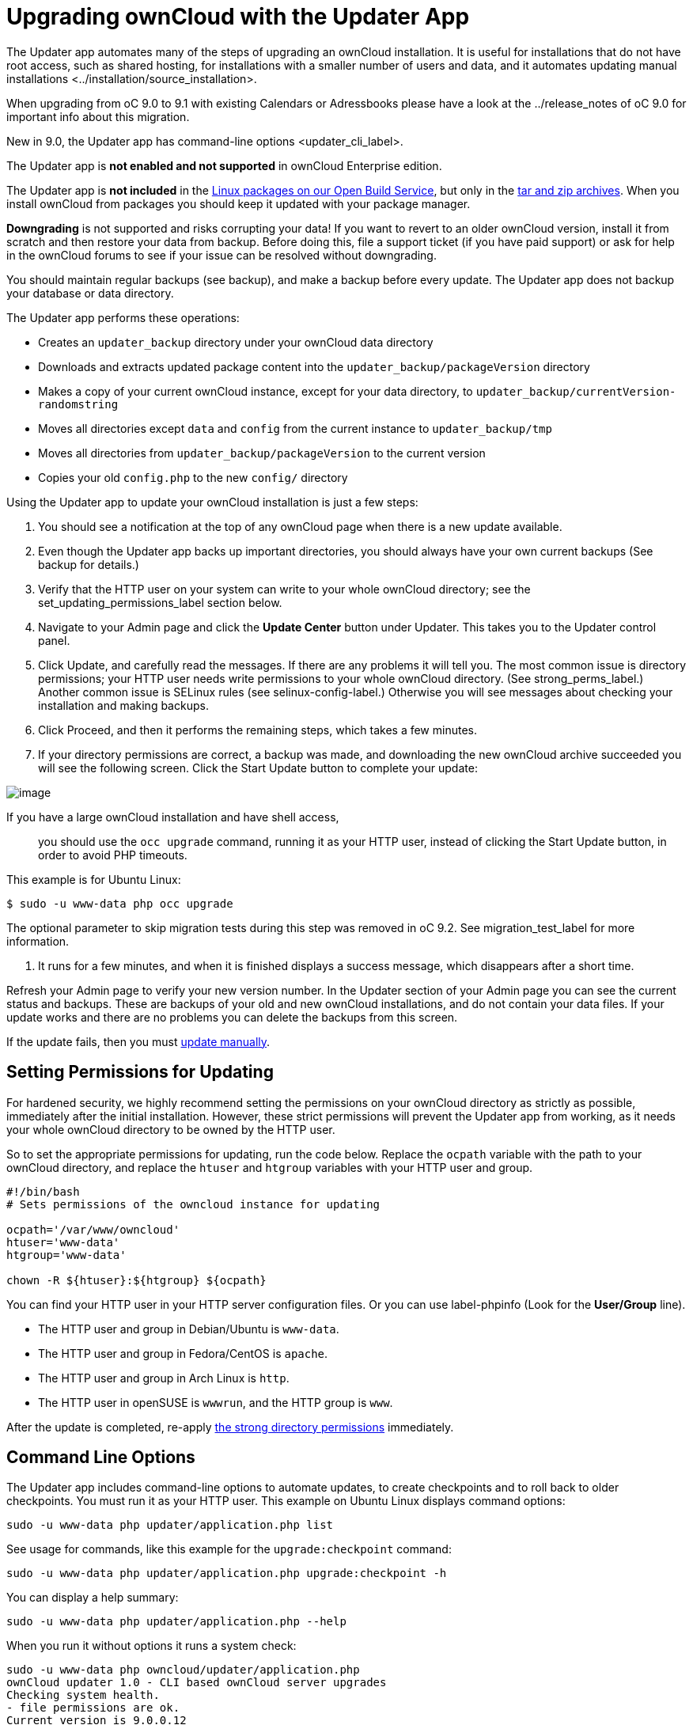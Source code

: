 Upgrading ownCloud with the Updater App
=======================================

The Updater app automates many of the steps of upgrading an ownCloud
installation. It is useful for installations that do not have root
access, such as shared hosting, for installations with a smaller number
of users and data, and it automates updating
manual installations <../installation/source_installation>.

When upgrading from oC 9.0 to 9.1 with existing Calendars or Adressbooks
please have a look at the ../release_notes of oC 9.0 for important info
about this migration.

New in 9.0, the Updater app has
command-line options <updater_cli_label>.

The Updater app is *not enabled and not supported* in ownCloud
Enterprise edition.

The Updater app is *not included* in the
https://download.owncloud.org/download/repositories/stable/owncloud/[Linux
packages on our Open Build Service], but only in the
https://owncloud.org/install/#instructions-server[tar and zip archives].
When you install ownCloud from packages you should keep it updated with
your package manager.

*Downgrading* is not supported and risks corrupting your data! If you
want to revert to an older ownCloud version, install it from scratch and
then restore your data from backup. Before doing this, file a support
ticket (if you have paid support) or ask for help in the ownCloud forums
to see if your issue can be resolved without downgrading.

You should maintain regular backups (see backup), and make a backup
before every update. The Updater app does not backup your database or
data directory.

The Updater app performs these operations:

* Creates an `updater_backup` directory under your ownCloud data
directory
* Downloads and extracts updated package content into the
`updater_backup/packageVersion` directory
* Makes a copy of your current ownCloud instance, except for your data
directory, to `updater_backup/currentVersion-randomstring`
* Moves all directories except `data` and `config` from the current
instance to `updater_backup/tmp`
* Moves all directories from `updater_backup/packageVersion` to the
current version
* Copies your old `config.php` to the new `config/` directory

Using the Updater app to update your ownCloud installation is just a few
steps:

1.  You should see a notification at the top of any ownCloud page when
there is a new update available.
2.  Even though the Updater app backs up important directories, you
should always have your own current backups (See backup for details.)
3.  Verify that the HTTP user on your system can write to your whole
ownCloud directory; see the set_updating_permissions_label section
below.
4.  Navigate to your Admin page and click the *Update Center* button
under Updater. This takes you to the Updater control panel.
5.  Click Update, and carefully read the messages. If there are any
problems it will tell you. The most common issue is directory
permissions; your HTTP user needs write permissions to your whole
ownCloud directory. (See strong_perms_label.) Another common issue is
SELinux rules (see selinux-config-label.) Otherwise you will see
messages about checking your installation and making backups.
6.  Click Proceed, and then it performs the remaining steps, which takes
a few minutes.
7.  If your directory permissions are correct, a backup was made, and
downloading the new ownCloud archive succeeded you will see the
following screen. Click the Start Update button to complete your update:

image:/owncloud-docs/_images/maintenance/upgrade-2.png[image]

If you have a large ownCloud installation and have shell access,::
  you should use the `occ upgrade` command, running it as your HTTP
  user, instead of clicking the Start Update button, in order to avoid
  PHP timeouts.

This example is for Ubuntu Linux:

....
$ sudo -u www-data php occ upgrade
....

The optional parameter to skip migration tests during this step was
removed in oC 9.2. See migration_test_label for more information.

1.  It runs for a few minutes, and when it is finished displays a
success message, which disappears after a short time.

Refresh your Admin page to verify your new version number. In the
Updater section of your Admin page you can see the current status and
backups. These are backups of your old and new ownCloud installations,
and do not contain your data files. If your update works and there are
no problems you can delete the backups from this screen.

If the update fails, then you must xref:maintenance/manual_upgrade.adoc[update manually].

[[setting-permissions-for-updating]]
Setting Permissions for Updating
--------------------------------

For hardened security, we highly recommend setting the permissions on
your ownCloud directory as strictly as possible, immediately after the
initial installation. However, these strict permissions will prevent the
Updater app from working, as it needs your whole ownCloud directory to
be owned by the HTTP user.

So to set the appropriate permissions for updating, run the code below.
Replace the `ocpath` variable with the path to your ownCloud directory,
and replace the `htuser` and `htgroup` variables with your HTTP user and
group.

....
#!/bin/bash
# Sets permissions of the owncloud instance for updating

ocpath='/var/www/owncloud'
htuser='www-data'
htgroup='www-data'

chown -R ${htuser}:${htgroup} ${ocpath}
....

You can find your HTTP user in your HTTP server configuration files. Or
you can use label-phpinfo (Look for the *User/Group* line).

* The HTTP user and group in Debian/Ubuntu is `www-data`.
* The HTTP user and group in Fedora/CentOS is `apache`.
* The HTTP user and group in Arch Linux is `http`.
* The HTTP user in openSUSE is `wwwrun`, and the HTTP group is `www`.

After the update is completed, re-apply xref:installation/source_installation.adoc#set-strong-directory-permissions[the strong directory permissions] immediately.

[[command-line-options]]
Command Line Options
--------------------

The Updater app includes command-line options to automate updates, to
create checkpoints and to roll back to older checkpoints. You must run
it as your HTTP user. This example on Ubuntu Linux displays command
options:

....
sudo -u www-data php updater/application.php list
....

See usage for commands, like this example for the `upgrade:checkpoint`
command:

....
sudo -u www-data php updater/application.php upgrade:checkpoint -h
....

You can display a help summary:

....
sudo -u www-data php updater/application.php --help
....

When you run it without options it runs a system check:

....
sudo -u www-data php owncloud/updater/application.php
ownCloud updater 1.0 - CLI based ownCloud server upgrades
Checking system health.
- file permissions are ok.
Current version is 9.0.0.12
No updates found online.
Done
....

Create a checkpoint:

....
sudo -u www-data php updater/application.php upgrade:checkpoint  --create 
Created checkpoint 9.0.0.12-56d5e4e004964
....

List checkpoints:

....
sudo -u www-data php updater/application.php upgrade:checkpoint --list
....

Restore an earlier checkpoint:

....
sudo -u www-data php owncloud/updater/application.php upgrade:checkpoint 
 --restore=9.0.0.12-56d5e4e004964
....

Add a line like this to your crontab to automatically create daily
checkpoints:

....
2 15 * * * sudo -u www-data php /path/to/owncloud/updater/application.php 
upgrade:checkpoint --create > /dev/null 2>&1
....

[[updater.secret-value-in-config.php]]
updater.secret value in config.php
----------------------------------

When running the updater, you will be prompted to add a hashed secret
into your config.php file. On the updater web interface, you then need
to enter the unhashed secret into the web form.

In case you forgot your password/secret, you can re-create it by
changing config.php. You can run this on your shell:

....
php -r 'echo password_hash("Enter a random password here", PASSWORD_DEFAULT)."\n";'
....

Please replace `Enter a random password here` with your own. 
Then add this into your config.php:

....
'updater.secret' => 'The value you got from the above hash command',
....
